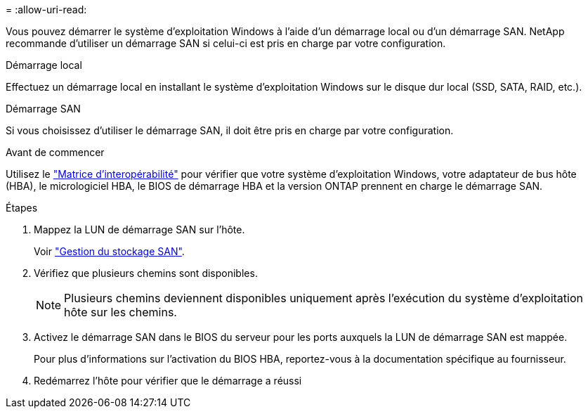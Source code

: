 = 
:allow-uri-read: 


Vous pouvez démarrer le système d'exploitation Windows à l'aide d'un démarrage local ou d'un démarrage SAN. NetApp recommande d'utiliser un démarrage SAN si celui-ci est pris en charge par votre configuration.

[role="tabbed-block"]
====
.Démarrage local
--
Effectuez un démarrage local en installant le système d'exploitation Windows sur le disque dur local (SSD, SATA, RAID, etc.).

--
.Démarrage SAN
--
Si vous choisissez d'utiliser le démarrage SAN, il doit être pris en charge par votre configuration.

.Avant de commencer
Utilisez le https://mysupport.netapp.com/matrix/#welcome["Matrice d'interopérabilité"^] pour vérifier que votre système d'exploitation Windows, votre adaptateur de bus hôte (HBA), le micrologiciel HBA, le BIOS de démarrage HBA et la version ONTAP prennent en charge le démarrage SAN.

.Étapes
. Mappez la LUN de démarrage SAN sur l'hôte.
+
Voir link:https://docs.netapp.com/us-en/ontap/san-management/index.html["Gestion du stockage SAN"^].

. Vérifiez que plusieurs chemins sont disponibles.
+

NOTE: Plusieurs chemins deviennent disponibles uniquement après l'exécution du système d'exploitation hôte sur les chemins.

. Activez le démarrage SAN dans le BIOS du serveur pour les ports auxquels la LUN de démarrage SAN est mappée.
+
Pour plus d'informations sur l'activation du BIOS HBA, reportez-vous à la documentation spécifique au fournisseur.

. Redémarrez l'hôte pour vérifier que le démarrage a réussi


--
====